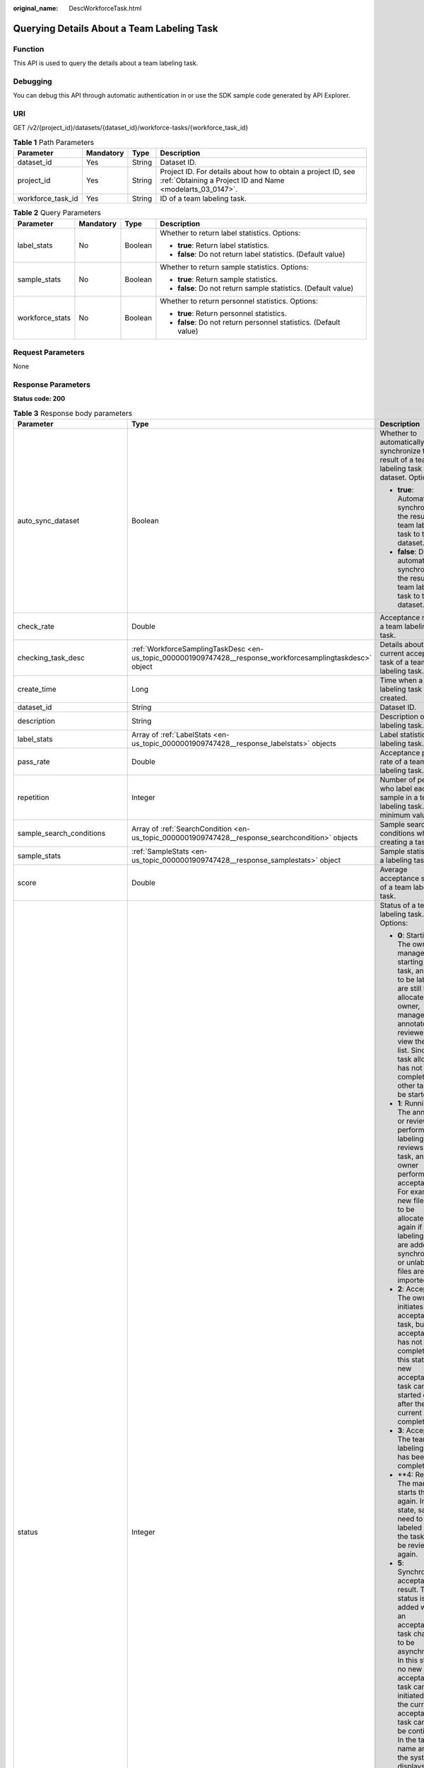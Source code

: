 :original_name: DescWorkforceTask.html

.. _DescWorkforceTask:

Querying Details About a Team Labeling Task
===========================================

Function
--------

This API is used to query the details about a team labeling task.

Debugging
---------

You can debug this API through automatic authentication in or use the SDK sample code generated by API Explorer.

URI
---

GET /v2/{project_id}/datasets/{dataset_id}/workforce-tasks/{workforce_task_id}

.. table:: **Table 1** Path Parameters

   +-------------------+-----------+--------+---------------------------------------------------------------------------------------------------------------------------+
   | Parameter         | Mandatory | Type   | Description                                                                                                               |
   +===================+===========+========+===========================================================================================================================+
   | dataset_id        | Yes       | String | Dataset ID.                                                                                                               |
   +-------------------+-----------+--------+---------------------------------------------------------------------------------------------------------------------------+
   | project_id        | Yes       | String | Project ID. For details about how to obtain a project ID, see :ref:`Obtaining a Project ID and Name <modelarts_03_0147>`. |
   +-------------------+-----------+--------+---------------------------------------------------------------------------------------------------------------------------+
   | workforce_task_id | Yes       | String | ID of a team labeling task.                                                                                               |
   +-------------------+-----------+--------+---------------------------------------------------------------------------------------------------------------------------+

.. table:: **Table 2** Query Parameters

   +-----------------+-----------------+-----------------+-------------------------------------------------------------------+
   | Parameter       | Mandatory       | Type            | Description                                                       |
   +=================+=================+=================+===================================================================+
   | label_stats     | No              | Boolean         | Whether to return label statistics. Options:                      |
   |                 |                 |                 |                                                                   |
   |                 |                 |                 | -  **true**: Return label statistics.                             |
   |                 |                 |                 |                                                                   |
   |                 |                 |                 | -  **false**: Do not return label statistics. (Default value)     |
   +-----------------+-----------------+-----------------+-------------------------------------------------------------------+
   | sample_stats    | No              | Boolean         | Whether to return sample statistics. Options:                     |
   |                 |                 |                 |                                                                   |
   |                 |                 |                 | -  **true**: Return sample statistics.                            |
   |                 |                 |                 |                                                                   |
   |                 |                 |                 | -  **false**: Do not return sample statistics. (Default value)    |
   +-----------------+-----------------+-----------------+-------------------------------------------------------------------+
   | workforce_stats | No              | Boolean         | Whether to return personnel statistics. Options:                  |
   |                 |                 |                 |                                                                   |
   |                 |                 |                 | -  **true**: Return personnel statistics.                         |
   |                 |                 |                 |                                                                   |
   |                 |                 |                 | -  **false**: Do not return personnel statistics. (Default value) |
   +-----------------+-----------------+-----------------+-------------------------------------------------------------------+

Request Parameters
------------------

None

Response Parameters
-------------------

**Status code: 200**

.. table:: **Table 3** Response body parameters

   +--------------------------------+------------------------------------------------------------------------------------------------------------+---------------------------------------------------------------------------------------------------------------------------------------------------------------------------------------------------------------------------------------------------------------------------------------------------------------------------------------------------+
   | Parameter                      | Type                                                                                                       | Description                                                                                                                                                                                                                                                                                                                                       |
   +================================+============================================================================================================+===================================================================================================================================================================================================================================================================================================================================================+
   | auto_sync_dataset              | Boolean                                                                                                    | Whether to automatically synchronize the result of a team labeling task to the dataset. Options:                                                                                                                                                                                                                                                  |
   |                                |                                                                                                            |                                                                                                                                                                                                                                                                                                                                                   |
   |                                |                                                                                                            | -  **true**: Automatically synchronize the result of a team labeling task to the dataset.                                                                                                                                                                                                                                                         |
   |                                |                                                                                                            |                                                                                                                                                                                                                                                                                                                                                   |
   |                                |                                                                                                            | -  **false**: Do not automatically synchronize the result of a team labeling task to the dataset.                                                                                                                                                                                                                                                 |
   +--------------------------------+------------------------------------------------------------------------------------------------------------+---------------------------------------------------------------------------------------------------------------------------------------------------------------------------------------------------------------------------------------------------------------------------------------------------------------------------------------------------+
   | check_rate                     | Double                                                                                                     | Acceptance ratio of a team labeling task.                                                                                                                                                                                                                                                                                                         |
   +--------------------------------+------------------------------------------------------------------------------------------------------------+---------------------------------------------------------------------------------------------------------------------------------------------------------------------------------------------------------------------------------------------------------------------------------------------------------------------------------------------------+
   | checking_task_desc             | :ref:`WorkforceSamplingTaskDesc <en-us_topic_0000001909747428__response_workforcesamplingtaskdesc>` object | Details about the current acceptance task of a team labeling task.                                                                                                                                                                                                                                                                                |
   +--------------------------------+------------------------------------------------------------------------------------------------------------+---------------------------------------------------------------------------------------------------------------------------------------------------------------------------------------------------------------------------------------------------------------------------------------------------------------------------------------------------+
   | create_time                    | Long                                                                                                       | Time when a labeling task is created.                                                                                                                                                                                                                                                                                                             |
   +--------------------------------+------------------------------------------------------------------------------------------------------------+---------------------------------------------------------------------------------------------------------------------------------------------------------------------------------------------------------------------------------------------------------------------------------------------------------------------------------------------------+
   | dataset_id                     | String                                                                                                     | Dataset ID.                                                                                                                                                                                                                                                                                                                                       |
   +--------------------------------+------------------------------------------------------------------------------------------------------------+---------------------------------------------------------------------------------------------------------------------------------------------------------------------------------------------------------------------------------------------------------------------------------------------------------------------------------------------------+
   | description                    | String                                                                                                     | Description of a labeling task.                                                                                                                                                                                                                                                                                                                   |
   +--------------------------------+------------------------------------------------------------------------------------------------------------+---------------------------------------------------------------------------------------------------------------------------------------------------------------------------------------------------------------------------------------------------------------------------------------------------------------------------------------------------+
   | label_stats                    | Array of :ref:`LabelStats <en-us_topic_0000001909747428__response_labelstats>` objects                     | Label statistics of a labeling task.                                                                                                                                                                                                                                                                                                              |
   +--------------------------------+------------------------------------------------------------------------------------------------------------+---------------------------------------------------------------------------------------------------------------------------------------------------------------------------------------------------------------------------------------------------------------------------------------------------------------------------------------------------+
   | pass_rate                      | Double                                                                                                     | Acceptance pass rate of a team labeling task.                                                                                                                                                                                                                                                                                                     |
   +--------------------------------+------------------------------------------------------------------------------------------------------------+---------------------------------------------------------------------------------------------------------------------------------------------------------------------------------------------------------------------------------------------------------------------------------------------------------------------------------------------------+
   | repetition                     | Integer                                                                                                    | Number of persons who label each sample in a team labeling task. The minimum value is **1**.                                                                                                                                                                                                                                                      |
   +--------------------------------+------------------------------------------------------------------------------------------------------------+---------------------------------------------------------------------------------------------------------------------------------------------------------------------------------------------------------------------------------------------------------------------------------------------------------------------------------------------------+
   | sample_search_conditions       | Array of :ref:`SearchCondition <en-us_topic_0000001909747428__response_searchcondition>` objects           | Sample search conditions when creating a task.                                                                                                                                                                                                                                                                                                    |
   +--------------------------------+------------------------------------------------------------------------------------------------------------+---------------------------------------------------------------------------------------------------------------------------------------------------------------------------------------------------------------------------------------------------------------------------------------------------------------------------------------------------+
   | sample_stats                   | :ref:`SampleStats <en-us_topic_0000001909747428__response_samplestats>` object                             | Sample statistics of a labeling task.                                                                                                                                                                                                                                                                                                             |
   +--------------------------------+------------------------------------------------------------------------------------------------------------+---------------------------------------------------------------------------------------------------------------------------------------------------------------------------------------------------------------------------------------------------------------------------------------------------------------------------------------------------+
   | score                          | Double                                                                                                     | Average acceptance score of a team labeling task.                                                                                                                                                                                                                                                                                                 |
   +--------------------------------+------------------------------------------------------------------------------------------------------------+---------------------------------------------------------------------------------------------------------------------------------------------------------------------------------------------------------------------------------------------------------------------------------------------------------------------------------------------------+
   | status                         | Integer                                                                                                    | Status of a team labeling task. Options:                                                                                                                                                                                                                                                                                                          |
   |                                |                                                                                                            |                                                                                                                                                                                                                                                                                                                                                   |
   |                                |                                                                                                            | -  **0**: Starting. The owner or manager is starting the task, and files to be labeled are still being allocated. The owner, manager, annotator, and reviewer can view the task list. Since the task allocation has not been completed, no other task can be started.                                                                             |
   |                                |                                                                                                            |                                                                                                                                                                                                                                                                                                                                                   |
   |                                |                                                                                                            | -  **1**: Running. The annotator or reviewer performs labeling or reviews the task, and the owner performs acceptance. For example, new files need to be allocated again if auto labeling files are added or synchronized, or unlabeled files are imported.                                                                                       |
   |                                |                                                                                                            |                                                                                                                                                                                                                                                                                                                                                   |
   |                                |                                                                                                            | -  **2**: Accepting. The owner initiates an acceptance task, but the acceptance has not been completed. In this state, a new acceptance task can be started only after the current one is completed.                                                                                                                                              |
   |                                |                                                                                                            |                                                                                                                                                                                                                                                                                                                                                   |
   |                                |                                                                                                            | -  **3**: Accepted. The team labeling task has been completed.                                                                                                                                                                                                                                                                                    |
   |                                |                                                                                                            |                                                                                                                                                                                                                                                                                                                                                   |
   |                                |                                                                                                            | -  \**4: Rejected. The manager starts the task again. In this state, samples need to be labeled and the task must be reviewed again.                                                                                                                                                                                                              |
   |                                |                                                                                                            |                                                                                                                                                                                                                                                                                                                                                   |
   |                                |                                                                                                            | -  **5**: Synchronizing acceptance result. This status is added when an acceptance task changes to be asynchronous. In this state, no new acceptance task can be initiated and the current acceptance task cannot be continued. In the task name area, the system displays a message indicating that the acceptance result is being synchronized. |
   |                                |                                                                                                            |                                                                                                                                                                                                                                                                                                                                                   |
   |                                |                                                                                                            | -  **6**: Created. The task has been created by the owner but has not been started. Only the owner and manager can view the task list.                                                                                                                                                                                                            |
   |                                |                                                                                                            |                                                                                                                                                                                                                                                                                                                                                   |
   |                                |                                                                                                            | -  **7**: Acceptance sampling. This status is added when an acceptance task changes to be asynchronous. In this state, no new acceptance task can be initiated and the current acceptance task cannot be continued. In the task name area, the system displays a message indicating that acceptance sampling is in progress.                      |
   +--------------------------------+------------------------------------------------------------------------------------------------------------+---------------------------------------------------------------------------------------------------------------------------------------------------------------------------------------------------------------------------------------------------------------------------------------------------------------------------------------------------+
   | synchronize_auto_labeling_data | Boolean                                                                                                    | Whether to synchronize the auto labeling result of a team labeling task. Options:                                                                                                                                                                                                                                                                 |
   |                                |                                                                                                            |                                                                                                                                                                                                                                                                                                                                                   |
   |                                |                                                                                                            | -  **true**: Synchronize the results to be confirmed to team members after auto labeling is complete.                                                                                                                                                                                                                                             |
   |                                |                                                                                                            |                                                                                                                                                                                                                                                                                                                                                   |
   |                                |                                                                                                            | -  **false**: Do not synchronize the auto labeling results. (Default value)                                                                                                                                                                                                                                                                       |
   +--------------------------------+------------------------------------------------------------------------------------------------------------+---------------------------------------------------------------------------------------------------------------------------------------------------------------------------------------------------------------------------------------------------------------------------------------------------------------------------------------------------+
   | synchronize_data               | Boolean                                                                                                    | Whether to synchronize the added data of a team labeling task. Options:                                                                                                                                                                                                                                                                           |
   |                                |                                                                                                            |                                                                                                                                                                                                                                                                                                                                                   |
   |                                |                                                                                                            | -  **true**: Upload files, synchronize data sources, and synchronize imported unlabeled files to team members.                                                                                                                                                                                                                                    |
   |                                |                                                                                                            |                                                                                                                                                                                                                                                                                                                                                   |
   |                                |                                                                                                            | -  **false**: Do not synchronize the added data. (Default value)                                                                                                                                                                                                                                                                                  |
   +--------------------------------+------------------------------------------------------------------------------------------------------------+---------------------------------------------------------------------------------------------------------------------------------------------------------------------------------------------------------------------------------------------------------------------------------------------------------------------------------------------------+
   | task_id                        | String                                                                                                     | ID of a labeling task.                                                                                                                                                                                                                                                                                                                            |
   +--------------------------------+------------------------------------------------------------------------------------------------------------+---------------------------------------------------------------------------------------------------------------------------------------------------------------------------------------------------------------------------------------------------------------------------------------------------------------------------------------------------+
   | task_name                      | String                                                                                                     | Name of a labeling task.                                                                                                                                                                                                                                                                                                                          |
   +--------------------------------+------------------------------------------------------------------------------------------------------------+---------------------------------------------------------------------------------------------------------------------------------------------------------------------------------------------------------------------------------------------------------------------------------------------------------------------------------------------------+
   | update_time                    | Long                                                                                                       | Time when a labeling task is updated.                                                                                                                                                                                                                                                                                                             |
   +--------------------------------+------------------------------------------------------------------------------------------------------------+---------------------------------------------------------------------------------------------------------------------------------------------------------------------------------------------------------------------------------------------------------------------------------------------------------------------------------------------------+
   | version_id                     | String                                                                                                     | Version ID of the dataset associated with a labeling task.                                                                                                                                                                                                                                                                                        |
   +--------------------------------+------------------------------------------------------------------------------------------------------------+---------------------------------------------------------------------------------------------------------------------------------------------------------------------------------------------------------------------------------------------------------------------------------------------------------------------------------------------------+
   | worker_stats                   | Array of :ref:`WorkerTask <en-us_topic_0000001909747428__response_workertask>` objects                     | Labeling progress statistics on team labeling task members.                                                                                                                                                                                                                                                                                       |
   +--------------------------------+------------------------------------------------------------------------------------------------------------+---------------------------------------------------------------------------------------------------------------------------------------------------------------------------------------------------------------------------------------------------------------------------------------------------------------------------------------------------+
   | workforce_stats                | :ref:`WorkforceStats <en-us_topic_0000001909747428__response_workforcestats>` object                       | Statistics on team labeling task members.                                                                                                                                                                                                                                                                                                         |
   +--------------------------------+------------------------------------------------------------------------------------------------------------+---------------------------------------------------------------------------------------------------------------------------------------------------------------------------------------------------------------------------------------------------------------------------------------------------------------------------------------------------+
   | workforces_config              | :ref:`WorkforcesConfig <en-us_topic_0000001909747428__response_workforcesconfig>` object                   | Team labeling task information: Tasks can be assigned by the team administrator or a specified team.                                                                                                                                                                                                                                              |
   +--------------------------------+------------------------------------------------------------------------------------------------------------+---------------------------------------------------------------------------------------------------------------------------------------------------------------------------------------------------------------------------------------------------------------------------------------------------------------------------------------------------+

.. _en-us_topic_0000001909747428__response_workforcesamplingtaskdesc:

.. table:: **Table 4** WorkforceSamplingTaskDesc

   +-----------------------+--------------------------------------------------------------------------------------+-------------------------------------------------------------------------------------------------------------------------------+
   | Parameter             | Type                                                                                 | Description                                                                                                                   |
   +=======================+======================================================================================+===============================================================================================================================+
   | action                | Integer                                                                              | Acceptance operations. Options:                                                                                               |
   |                       |                                                                                      |                                                                                                                               |
   |                       |                                                                                      | -  **0**: Pass all samples.                                                                                                   |
   |                       |                                                                                      |                                                                                                                               |
   |                       |                                                                                      | -  **1**: Reject all samples.                                                                                                 |
   |                       |                                                                                      |                                                                                                                               |
   |                       |                                                                                      | -  **4**: Pass single-accepted samples and unaccepted samples.                                                                |
   |                       |                                                                                      |                                                                                                                               |
   |                       |                                                                                      | -  **5**: Reject single-rejected samples and unaccepted samples.                                                              |
   +-----------------------+--------------------------------------------------------------------------------------+-------------------------------------------------------------------------------------------------------------------------------+
   | checking_stats        | :ref:`CheckTaskStats <en-us_topic_0000001909747428__response_checktaskstats>` object | Real-time report of acceptance tasks.                                                                                         |
   +-----------------------+--------------------------------------------------------------------------------------+-------------------------------------------------------------------------------------------------------------------------------+
   | checking_task_id      | String                                                                               | ID of the current acceptance task.                                                                                            |
   +-----------------------+--------------------------------------------------------------------------------------+-------------------------------------------------------------------------------------------------------------------------------+
   | overwrite_last_result | Boolean                                                                              | Whether to use the acceptance result to overwrite the labeled result if a sample has been labeled during acceptance. Options: |
   |                       |                                                                                      |                                                                                                                               |
   |                       |                                                                                      | -  **true**: Overwrite the labeled result.                                                                                    |
   |                       |                                                                                      |                                                                                                                               |
   |                       |                                                                                      | -  **false**: Do not overwrite the labeled result. (Default value)                                                            |
   +-----------------------+--------------------------------------------------------------------------------------+-------------------------------------------------------------------------------------------------------------------------------+
   | total_stats           | :ref:`CheckTaskStats <en-us_topic_0000001909747428__response_checktaskstats>` object | Overall report of historical acceptance tasks.                                                                                |
   +-----------------------+--------------------------------------------------------------------------------------+-------------------------------------------------------------------------------------------------------------------------------+

.. _en-us_topic_0000001909747428__response_checktaskstats:

.. table:: **Table 5** CheckTaskStats

   ====================== ======= ====================================
   Parameter              Type    Description
   ====================== ======= ====================================
   accepted_sample_count  Integer Accepted samples.
   checked_sample_count   Integer Checked samples.
   pass_rate              Double  Pass rate of samples.
   rejected_sample_count  Integer Rejected samples.
   sampled_sample_count   Integer Number of sampled samples.
   sampling_num           Integer Samples of an acceptance task.
   sampling_rate          Double  Sampling rate of an acceptance task.
   score                  String  Acceptance score.
   task_id                String  ID of an acceptance task.
   total_sample_count     Integer Total samples.
   total_score            Long    Total acceptance score.
   unchecked_sample_count Integer Unchecked samples.
   ====================== ======= ====================================

.. _en-us_topic_0000001909747428__response_labelstats:

.. table:: **Table 6** LabelStats

   +-----------------------+------------------------------------------------------------------------------------------------+----------------------------------------------------------------------------------------------------------------------------------+
   | Parameter             | Type                                                                                           | Description                                                                                                                      |
   +=======================+================================================================================================+==================================================================================================================================+
   | attributes            | Array of :ref:`LabelAttribute <en-us_topic_0000001909747428__response_labelattribute>` objects | Multi-dimensional attribute of a label. For example, if the label is music, attributes such as style and artist may be included. |
   +-----------------------+------------------------------------------------------------------------------------------------+----------------------------------------------------------------------------------------------------------------------------------+
   | count                 | Integer                                                                                        | Number of labels.                                                                                                                |
   +-----------------------+------------------------------------------------------------------------------------------------+----------------------------------------------------------------------------------------------------------------------------------+
   | name                  | String                                                                                         | Label name.                                                                                                                      |
   +-----------------------+------------------------------------------------------------------------------------------------+----------------------------------------------------------------------------------------------------------------------------------+
   | property              | :ref:`LabelProperty <en-us_topic_0000001909747428__response_labelproperty>` object             | Basic attribute key-value pair of a label, such as color and shortcut keys.                                                      |
   +-----------------------+------------------------------------------------------------------------------------------------+----------------------------------------------------------------------------------------------------------------------------------+
   | sample_count          | Integer                                                                                        | Number of samples containing the label.                                                                                          |
   +-----------------------+------------------------------------------------------------------------------------------------+----------------------------------------------------------------------------------------------------------------------------------+
   | type                  | Integer                                                                                        | Label type. Options:                                                                                                             |
   |                       |                                                                                                |                                                                                                                                  |
   |                       |                                                                                                | -  **0**: image classification                                                                                                   |
   |                       |                                                                                                |                                                                                                                                  |
   |                       |                                                                                                | -  **1**: object detection                                                                                                       |
   |                       |                                                                                                |                                                                                                                                  |
   |                       |                                                                                                | -  **3**: image segmentation                                                                                                     |
   |                       |                                                                                                |                                                                                                                                  |
   |                       |                                                                                                | -  **100**: text classification                                                                                                  |
   |                       |                                                                                                |                                                                                                                                  |
   |                       |                                                                                                | -  **101**: named entity recognition                                                                                             |
   |                       |                                                                                                |                                                                                                                                  |
   |                       |                                                                                                | -  **102**: text triplet relationship                                                                                            |
   |                       |                                                                                                |                                                                                                                                  |
   |                       |                                                                                                | -  **103**: text triplet entity                                                                                                  |
   |                       |                                                                                                |                                                                                                                                  |
   |                       |                                                                                                | -  **200**: sound classification                                                                                                 |
   |                       |                                                                                                |                                                                                                                                  |
   |                       |                                                                                                | -  **201**: speech content                                                                                                       |
   |                       |                                                                                                |                                                                                                                                  |
   |                       |                                                                                                | -  **202**: speech paragraph labeling                                                                                            |
   |                       |                                                                                                |                                                                                                                                  |
   |                       |                                                                                                | -  **600**: video labeling                                                                                                       |
   +-----------------------+------------------------------------------------------------------------------------------------+----------------------------------------------------------------------------------------------------------------------------------+

.. _en-us_topic_0000001909747428__response_labelattribute:

.. table:: **Table 7** LabelAttribute

   +-----------------------+----------------------------------------------------------------------------------------------------------+---------------------------------------------------------------------------------------------------------------+
   | Parameter             | Type                                                                                                     | Description                                                                                                   |
   +=======================+==========================================================================================================+===============================================================================================================+
   | default_value         | String                                                                                                   | Default value of a label attribute.                                                                           |
   +-----------------------+----------------------------------------------------------------------------------------------------------+---------------------------------------------------------------------------------------------------------------+
   | id                    | String                                                                                                   | Label attribute ID. You can query the tag by invoking the tag list.                                           |
   +-----------------------+----------------------------------------------------------------------------------------------------------+---------------------------------------------------------------------------------------------------------------+
   | name                  | String                                                                                                   | Label attribute name. The value contains a maximum of 64 characters and cannot contain the character. <>=&"'. |
   +-----------------------+----------------------------------------------------------------------------------------------------------+---------------------------------------------------------------------------------------------------------------+
   | type                  | String                                                                                                   | Label attribute type. Options:                                                                                |
   |                       |                                                                                                          |                                                                                                               |
   |                       |                                                                                                          | -  **text**: text                                                                                             |
   |                       |                                                                                                          |                                                                                                               |
   |                       |                                                                                                          | -  **select**: single-choice drop-down list                                                                   |
   +-----------------------+----------------------------------------------------------------------------------------------------------+---------------------------------------------------------------------------------------------------------------+
   | values                | Array of :ref:`LabelAttributeValue <en-us_topic_0000001909747428__response_labelattributevalue>` objects | List of label attribute values.                                                                               |
   +-----------------------+----------------------------------------------------------------------------------------------------------+---------------------------------------------------------------------------------------------------------------+

.. _en-us_topic_0000001909747428__response_labelattributevalue:

.. table:: **Table 8** LabelAttributeValue

   ========= ====== =========================
   Parameter Type   Description
   ========= ====== =========================
   id        String Label attribute value ID.
   value     String Label attribute value.
   ========= ====== =========================

.. _en-us_topic_0000001909747428__response_labelproperty:

.. table:: **Table 9** LabelProperty

   +--------------------------+-----------------------+----------------------------------------------------------------------------------------------------------------------------------------------------------------------------------------------------------------+
   | Parameter                | Type                  | Description                                                                                                                                                                                                    |
   +==========================+=======================+================================================================================================================================================================================================================+
   | @modelarts:color         | String                | Default attribute: Label color, which is a hexadecimal code of the color. By default, this parameter is left blank. Example: **#FFFFF0**.                                                                      |
   +--------------------------+-----------------------+----------------------------------------------------------------------------------------------------------------------------------------------------------------------------------------------------------------+
   | @modelarts:default_shape | String                | Default attribute: Default shape of an object detection label (dedicated attribute). By default, this parameter is left blank. Options:                                                                        |
   |                          |                       |                                                                                                                                                                                                                |
   |                          |                       | -  **bndbox**: rectangle                                                                                                                                                                                       |
   |                          |                       |                                                                                                                                                                                                                |
   |                          |                       | -  **polygon**: polygon                                                                                                                                                                                        |
   |                          |                       |                                                                                                                                                                                                                |
   |                          |                       | -  **circle**: circle                                                                                                                                                                                          |
   |                          |                       |                                                                                                                                                                                                                |
   |                          |                       | -  **line**: straight line                                                                                                                                                                                     |
   |                          |                       |                                                                                                                                                                                                                |
   |                          |                       | -  **dashed**: dotted line                                                                                                                                                                                     |
   |                          |                       |                                                                                                                                                                                                                |
   |                          |                       | -  **point**: point                                                                                                                                                                                            |
   |                          |                       |                                                                                                                                                                                                                |
   |                          |                       | -  **polyline**: polyline                                                                                                                                                                                      |
   +--------------------------+-----------------------+----------------------------------------------------------------------------------------------------------------------------------------------------------------------------------------------------------------+
   | @modelarts:from_type     | String                | Default attribute: Type of the head entity in the triplet relationship label. This attribute must be specified when a relationship label is created. This parameter is used only for the text triplet dataset. |
   +--------------------------+-----------------------+----------------------------------------------------------------------------------------------------------------------------------------------------------------------------------------------------------------+
   | @modelarts:rename_to     | String                | Default attribute: The new name of the label.                                                                                                                                                                  |
   +--------------------------+-----------------------+----------------------------------------------------------------------------------------------------------------------------------------------------------------------------------------------------------------+
   | @modelarts:shortcut      | String                | Default attribute: Label shortcut key. By default, this parameter is left blank. For example: **D**.                                                                                                           |
   +--------------------------+-----------------------+----------------------------------------------------------------------------------------------------------------------------------------------------------------------------------------------------------------+
   | @modelarts:to_type       | String                | Default attribute: Type of the tail entity in the triplet relationship label. This attribute must be specified when a relationship label is created. This parameter is used only for the text triplet dataset. |
   +--------------------------+-----------------------+----------------------------------------------------------------------------------------------------------------------------------------------------------------------------------------------------------------+

.. _en-us_topic_0000001909747428__response_searchcondition:

.. table:: **Table 10** SearchCondition

   +-----------------------+----------------------------------------------------------------------------------+------------------------------------------------------------------------------------------------------------------------------------------------------------------------------------------------------------------------------------------------------------------+
   | Parameter             | Type                                                                             | Description                                                                                                                                                                                                                                                      |
   +=======================+==================================================================================+==================================================================================================================================================================================================================================================================+
   | coefficient           | String                                                                           | Filter by coefficient of difficulty.                                                                                                                                                                                                                             |
   +-----------------------+----------------------------------------------------------------------------------+------------------------------------------------------------------------------------------------------------------------------------------------------------------------------------------------------------------------------------------------------------------+
   | frame_in_video        | Integer                                                                          | A frame in the video.                                                                                                                                                                                                                                            |
   +-----------------------+----------------------------------------------------------------------------------+------------------------------------------------------------------------------------------------------------------------------------------------------------------------------------------------------------------------------------------------------------------+
   | hard                  | String                                                                           | Whether a sample is a hard sample. Options:                                                                                                                                                                                                                      |
   |                       |                                                                                  |                                                                                                                                                                                                                                                                  |
   |                       |                                                                                  | -  **0**: non-hard sample                                                                                                                                                                                                                                        |
   |                       |                                                                                  |                                                                                                                                                                                                                                                                  |
   |                       |                                                                                  | -  **1**: hard sample                                                                                                                                                                                                                                            |
   +-----------------------+----------------------------------------------------------------------------------+------------------------------------------------------------------------------------------------------------------------------------------------------------------------------------------------------------------------------------------------------------------+
   | import_origin         | String                                                                           | Filter by data source.                                                                                                                                                                                                                                           |
   +-----------------------+----------------------------------------------------------------------------------+------------------------------------------------------------------------------------------------------------------------------------------------------------------------------------------------------------------------------------------------------------------+
   | kvp                   | String                                                                           | CT dosage, filtered by dosage.                                                                                                                                                                                                                                   |
   +-----------------------+----------------------------------------------------------------------------------+------------------------------------------------------------------------------------------------------------------------------------------------------------------------------------------------------------------------------------------------------------------+
   | label_list            | :ref:`SearchLabels <en-us_topic_0000001909747428__response_searchlabels>` object | Label search criteria.                                                                                                                                                                                                                                           |
   +-----------------------+----------------------------------------------------------------------------------+------------------------------------------------------------------------------------------------------------------------------------------------------------------------------------------------------------------------------------------------------------------+
   | labeler               | String                                                                           | Labeler.                                                                                                                                                                                                                                                         |
   +-----------------------+----------------------------------------------------------------------------------+------------------------------------------------------------------------------------------------------------------------------------------------------------------------------------------------------------------------------------------------------------------+
   | metadata              | :ref:`SearchProp <en-us_topic_0000001909747428__response_searchprop>` object     | Search by sample attribute.                                                                                                                                                                                                                                      |
   +-----------------------+----------------------------------------------------------------------------------+------------------------------------------------------------------------------------------------------------------------------------------------------------------------------------------------------------------------------------------------------------------+
   | parent_sample_id      | String                                                                           | Parent sample ID.                                                                                                                                                                                                                                                |
   +-----------------------+----------------------------------------------------------------------------------+------------------------------------------------------------------------------------------------------------------------------------------------------------------------------------------------------------------------------------------------------------------+
   | sample_dir            | String                                                                           | Directory where data samples are stored (the directory must end with a slash (/)). Only samples in the specified directory are searched for. Recursive search of directories is not supported.                                                                   |
   +-----------------------+----------------------------------------------------------------------------------+------------------------------------------------------------------------------------------------------------------------------------------------------------------------------------------------------------------------------------------------------------------+
   | sample_name           | String                                                                           | Search by sample name, including the file name extension.                                                                                                                                                                                                        |
   +-----------------------+----------------------------------------------------------------------------------+------------------------------------------------------------------------------------------------------------------------------------------------------------------------------------------------------------------------------------------------------------------+
   | sample_time           | String                                                                           | When a sample is added to the dataset, an index is created based on the last modification time (accurate to day) of the sample on OBS. You can search for the sample based on the time. Options:                                                                 |
   |                       |                                                                                  |                                                                                                                                                                                                                                                                  |
   |                       |                                                                                  | -  **month**: Search for samples added from 30 days ago to the current day.                                                                                                                                                                                      |
   |                       |                                                                                  |                                                                                                                                                                                                                                                                  |
   |                       |                                                                                  | -  **day**: Search for samples added from yesterday (one day ago) to the current day.                                                                                                                                                                            |
   |                       |                                                                                  |                                                                                                                                                                                                                                                                  |
   |                       |                                                                                  | -  **yyyyMMdd-yyyyMMdd**: Search for samples added in a specified period (at most 30 days), in the format of **Start date-End date**. For example, **20190901-2019091501** indicates that samples generated from September 1 to September 15, 2019 are searched. |
   +-----------------------+----------------------------------------------------------------------------------+------------------------------------------------------------------------------------------------------------------------------------------------------------------------------------------------------------------------------------------------------------------+
   | score                 | String                                                                           | Search by confidence.                                                                                                                                                                                                                                            |
   +-----------------------+----------------------------------------------------------------------------------+------------------------------------------------------------------------------------------------------------------------------------------------------------------------------------------------------------------------------------------------------------------+
   | slice_thickness       | String                                                                           | DICOM layer thickness. Samples are filtered by layer thickness.                                                                                                                                                                                                  |
   +-----------------------+----------------------------------------------------------------------------------+------------------------------------------------------------------------------------------------------------------------------------------------------------------------------------------------------------------------------------------------------------------+
   | study_date            | String                                                                           | DICOM scanning time.                                                                                                                                                                                                                                             |
   +-----------------------+----------------------------------------------------------------------------------+------------------------------------------------------------------------------------------------------------------------------------------------------------------------------------------------------------------------------------------------------------------+
   | time_in_video         | String                                                                           | A time point in the video.                                                                                                                                                                                                                                       |
   +-----------------------+----------------------------------------------------------------------------------+------------------------------------------------------------------------------------------------------------------------------------------------------------------------------------------------------------------------------------------------------------------+

.. _en-us_topic_0000001909747428__response_searchlabels:

.. table:: **Table 11** SearchLabels

   +-----------------------+------------------------------------------------------------------------------------------+-------------------------------------------------------------------------------------------------------------------------------------------+
   | Parameter             | Type                                                                                     | Description                                                                                                                               |
   +=======================+==========================================================================================+===========================================================================================================================================+
   | labels                | Array of :ref:`SearchLabel <en-us_topic_0000001909747428__response_searchlabel>` objects | List of label search criteria.                                                                                                            |
   +-----------------------+------------------------------------------------------------------------------------------+-------------------------------------------------------------------------------------------------------------------------------------------+
   | op                    | String                                                                                   | If you want to search for multiple labels, **op** must be specified. If you search for only one label, **op** can be left blank. Options: |
   |                       |                                                                                          |                                                                                                                                           |
   |                       |                                                                                          | -  **OR**: OR operation                                                                                                                   |
   |                       |                                                                                          |                                                                                                                                           |
   |                       |                                                                                          | -  **AND**: AND operation                                                                                                                 |
   +-----------------------+------------------------------------------------------------------------------------------+-------------------------------------------------------------------------------------------------------------------------------------------+

.. _en-us_topic_0000001909747428__response_searchlabel:

.. table:: **Table 12** SearchLabel

   +-----------------------+---------------------------+----------------------------------------------------------------------------------------------------------------------------------------------------------------------------------------------------------------------------------------------------------------------------------------+
   | Parameter             | Type                      | Description                                                                                                                                                                                                                                                                            |
   +=======================+===========================+========================================================================================================================================================================================================================================================================================+
   | name                  | String                    | Label name.                                                                                                                                                                                                                                                                            |
   +-----------------------+---------------------------+----------------------------------------------------------------------------------------------------------------------------------------------------------------------------------------------------------------------------------------------------------------------------------------+
   | op                    | String                    | Operation type between multiple attributes. Options:                                                                                                                                                                                                                                   |
   |                       |                           |                                                                                                                                                                                                                                                                                        |
   |                       |                           | -  **OR**: OR operation                                                                                                                                                                                                                                                                |
   |                       |                           |                                                                                                                                                                                                                                                                                        |
   |                       |                           | -  **AND**: AND operation                                                                                                                                                                                                                                                              |
   +-----------------------+---------------------------+----------------------------------------------------------------------------------------------------------------------------------------------------------------------------------------------------------------------------------------------------------------------------------------+
   | property              | Map<String,Array<String>> | Label attribute, which is in the Object format and stores any key-value pairs. **key** indicates the attribute name, and **value** indicates the value list. If **value** is **null**, the search is not performed by value. Otherwise, the search value can be any value in the list. |
   +-----------------------+---------------------------+----------------------------------------------------------------------------------------------------------------------------------------------------------------------------------------------------------------------------------------------------------------------------------------+
   | type                  | Integer                   | Label type. Options:                                                                                                                                                                                                                                                                   |
   |                       |                           |                                                                                                                                                                                                                                                                                        |
   |                       |                           | -  **0**: image classification                                                                                                                                                                                                                                                         |
   |                       |                           |                                                                                                                                                                                                                                                                                        |
   |                       |                           | -  **1**: object detection                                                                                                                                                                                                                                                             |
   |                       |                           |                                                                                                                                                                                                                                                                                        |
   |                       |                           | -  **3**: image segmentation                                                                                                                                                                                                                                                           |
   |                       |                           |                                                                                                                                                                                                                                                                                        |
   |                       |                           | -  **100**: text classification                                                                                                                                                                                                                                                        |
   |                       |                           |                                                                                                                                                                                                                                                                                        |
   |                       |                           | -  **101**: named entity recognition                                                                                                                                                                                                                                                   |
   |                       |                           |                                                                                                                                                                                                                                                                                        |
   |                       |                           | -  **102**: text triplet relationship                                                                                                                                                                                                                                                  |
   |                       |                           |                                                                                                                                                                                                                                                                                        |
   |                       |                           | -  **103**: text triplet entity                                                                                                                                                                                                                                                        |
   |                       |                           |                                                                                                                                                                                                                                                                                        |
   |                       |                           | -  **200**: sound classification                                                                                                                                                                                                                                                       |
   |                       |                           |                                                                                                                                                                                                                                                                                        |
   |                       |                           | -  **201**: speech content                                                                                                                                                                                                                                                             |
   |                       |                           |                                                                                                                                                                                                                                                                                        |
   |                       |                           | -  **202**: speech paragraph labeling                                                                                                                                                                                                                                                  |
   |                       |                           |                                                                                                                                                                                                                                                                                        |
   |                       |                           | -  **600**: video labeling                                                                                                                                                                                                                                                             |
   +-----------------------+---------------------------+----------------------------------------------------------------------------------------------------------------------------------------------------------------------------------------------------------------------------------------------------------------------------------------+

.. _en-us_topic_0000001909747428__response_searchprop:

.. table:: **Table 13** SearchProp

   +-----------------------+---------------------------+-----------------------------------------------------------------------+
   | Parameter             | Type                      | Description                                                           |
   +=======================+===========================+=======================================================================+
   | op                    | String                    | Relationship between attribute values. Options:                       |
   |                       |                           |                                                                       |
   |                       |                           | -  **AND**: AND relationship                                          |
   |                       |                           |                                                                       |
   |                       |                           | -  **OR**: OR relationship                                            |
   +-----------------------+---------------------------+-----------------------------------------------------------------------+
   | props                 | Map<String,Array<String>> | Search criteria of an attribute. Multiple search criteria can be set. |
   +-----------------------+---------------------------+-----------------------------------------------------------------------+

.. _en-us_topic_0000001909747428__response_workertask:

.. table:: **Table 14** WorkerTask

   +-----------------------+--------------------------------------------------------------------------------+-------------------------------------------------------------------------------------+
   | Parameter             | Type                                                                           | Description                                                                         |
   +=======================+================================================================================+=====================================================================================+
   | create_time           | Long                                                                           | Time when a labeling team member's task is created.                                 |
   +-----------------------+--------------------------------------------------------------------------------+-------------------------------------------------------------------------------------+
   | dataset_id            | String                                                                         | ID of a dataset associated with a labeling team member's task.                      |
   +-----------------------+--------------------------------------------------------------------------------+-------------------------------------------------------------------------------------+
   | dataset_type          | Integer                                                                        | Labeling type of a team member's task.                                              |
   +-----------------------+--------------------------------------------------------------------------------+-------------------------------------------------------------------------------------+
   | email                 | String                                                                         | Email address of a labeling team member.                                            |
   +-----------------------+--------------------------------------------------------------------------------+-------------------------------------------------------------------------------------+
   | email_status          | Integer                                                                        | Email notification status of a labeling team member's labeling task. Options:       |
   |                       |                                                                                |                                                                                     |
   |                       |                                                                                | -  **0**: The email has not been sent.                                              |
   |                       |                                                                                |                                                                                     |
   |                       |                                                                                | -  **1**: The email format is incorrect.                                            |
   |                       |                                                                                |                                                                                     |
   |                       |                                                                                | -  **2**: The email address is unreachable.                                         |
   |                       |                                                                                |                                                                                     |
   |                       |                                                                                | -  **3**: The email has been sent.                                                  |
   +-----------------------+--------------------------------------------------------------------------------+-------------------------------------------------------------------------------------+
   | last_notify_time      | Long                                                                           | Timestamp of the latest notification email sent to a labeling team member.          |
   +-----------------------+--------------------------------------------------------------------------------+-------------------------------------------------------------------------------------+
   | pass_rate             | Double                                                                         | Pass rate of task acceptance review for a labeling team member.                     |
   +-----------------------+--------------------------------------------------------------------------------+-------------------------------------------------------------------------------------+
   | role                  | Integer                                                                        | Role of a labeling team member.                                                     |
   +-----------------------+--------------------------------------------------------------------------------+-------------------------------------------------------------------------------------+
   | sample_stats          | :ref:`SampleStats <en-us_topic_0000001909747428__response_samplestats>` object | Sample statistics of a labeling team member's task.                                 |
   +-----------------------+--------------------------------------------------------------------------------+-------------------------------------------------------------------------------------+
   | score                 | Double                                                                         | Average acceptance score of labeling team members' task samples.                    |
   +-----------------------+--------------------------------------------------------------------------------+-------------------------------------------------------------------------------------+
   | task_id               | String                                                                         | Team labeling task ID associated with a member's task.                              |
   +-----------------------+--------------------------------------------------------------------------------+-------------------------------------------------------------------------------------+
   | task_status           | Integer                                                                        | Task status of a labeling team member. Options:                                     |
   |                       |                                                                                |                                                                                     |
   |                       |                                                                                | -  **6**: created                                                                   |
   |                       |                                                                                |                                                                                     |
   |                       |                                                                                | -  **0**: starting                                                                  |
   |                       |                                                                                |                                                                                     |
   |                       |                                                                                | -  **1**: running                                                                   |
   |                       |                                                                                |                                                                                     |
   |                       |                                                                                | -  **2**: under acceptance                                                          |
   |                       |                                                                                |                                                                                     |
   |                       |                                                                                | -  **3**: approved, indicating the team labeling task is complete                   |
   |                       |                                                                                |                                                                                     |
   |                       |                                                                                | -  **4**: rejected, indicating that the task needs to be labeled and reviewed again |
   +-----------------------+--------------------------------------------------------------------------------+-------------------------------------------------------------------------------------+
   | update_time           | Long                                                                           | Time when a labeling team member's task is updated.                                 |
   +-----------------------+--------------------------------------------------------------------------------+-------------------------------------------------------------------------------------+
   | worker_id             | String                                                                         | ID of a labeling team member.                                                       |
   +-----------------------+--------------------------------------------------------------------------------+-------------------------------------------------------------------------------------+
   | workforce_task_name   | String                                                                         | Team labeling task name associated with a member's task.                            |
   +-----------------------+--------------------------------------------------------------------------------+-------------------------------------------------------------------------------------+

.. _en-us_topic_0000001909747428__response_samplestats:

.. table:: **Table 15** SampleStats

   +------------------------------+---------+-----------------------------------------------------------------------------------------------------+
   | Parameter                    | Type    | Description                                                                                         |
   +==============================+=========+=====================================================================================================+
   | accepted_sample_count        | Integer | Number of samples accepted by the owner.                                                            |
   +------------------------------+---------+-----------------------------------------------------------------------------------------------------+
   | auto_annotation_sample_count | Integer | Number of samples to be confirmed after intelligent labeling.                                       |
   +------------------------------+---------+-----------------------------------------------------------------------------------------------------+
   | deleted_sample_count         | Integer | Number of deleted samples.                                                                          |
   +------------------------------+---------+-----------------------------------------------------------------------------------------------------+
   | rejected_sample_count        | Integer | Number of samples that failed to pass the owner acceptance.                                         |
   +------------------------------+---------+-----------------------------------------------------------------------------------------------------+
   | sampled_sample_count         | Integer | Number of samples that are to be accepted by the owner and sampled.                                 |
   +------------------------------+---------+-----------------------------------------------------------------------------------------------------+
   | total_sample_count           | Integer | Total number of samples.                                                                            |
   +------------------------------+---------+-----------------------------------------------------------------------------------------------------+
   | unannotated_sample_count     | Integer | Number of unlabeled samples.                                                                        |
   +------------------------------+---------+-----------------------------------------------------------------------------------------------------+
   | uncheck_sample_count         | Integer | Number of samples that have been approved by the reviewer and are to be accepted by the owner.      |
   +------------------------------+---------+-----------------------------------------------------------------------------------------------------+
   | unreviewed_sample_count      | Integer | Number of samples that have been labeled by the labeler but have not been reviewed by the reviewer. |
   +------------------------------+---------+-----------------------------------------------------------------------------------------------------+

.. _en-us_topic_0000001909747428__response_workforcestats:

.. table:: **Table 16** WorkforceStats

   +-----------------+---------+----------------------------------------------------+
   | Parameter       | Type    | Description                                        |
   +=================+=========+====================================================+
   | labeler_count   | Integer | Number of annotators. The value cannot exceed 100. |
   +-----------------+---------+----------------------------------------------------+
   | reviewer_count  | Integer | Number of reviewers. The value cannot exceed 100.  |
   +-----------------+---------+----------------------------------------------------+
   | workforce_count | Integer | Number of teams.                                   |
   +-----------------+---------+----------------------------------------------------+

.. _en-us_topic_0000001909747428__response_workforcesconfig:

.. table:: **Table 17** WorkforcesConfig

   +------------+--------------------------------------------------------------------------------------------------+--------------------------------------------+
   | Parameter  | Type                                                                                             | Description                                |
   +============+==================================================================================================+============================================+
   | agency     | String                                                                                           | Administrator                              |
   +------------+--------------------------------------------------------------------------------------------------+--------------------------------------------+
   | workforces | Array of :ref:`WorkforceConfig <en-us_topic_0000001909747428__response_workforceconfig>` objects | List of teams that execute labeling tasks. |
   +------------+--------------------------------------------------------------------------------------------------+--------------------------------------------+

.. _en-us_topic_0000001909747428__response_workforceconfig:

.. table:: **Table 18** WorkforceConfig

   +----------------+--------------------------------------------------------------------------------+---------------------------------------------------------------------------------------------------------------------------------+
   | Parameter      | Type                                                                           | Description                                                                                                                     |
   +================+================================================================================+=================================================================================================================================+
   | workers        | Array of :ref:`Worker <en-us_topic_0000001909747428__response_worker>` objects | List of labeling team members.                                                                                                  |
   +----------------+--------------------------------------------------------------------------------+---------------------------------------------------------------------------------------------------------------------------------+
   | workforce_id   | String                                                                         | ID of a labeling team.                                                                                                          |
   +----------------+--------------------------------------------------------------------------------+---------------------------------------------------------------------------------------------------------------------------------+
   | workforce_name | String                                                                         | Name of a labeling team. The value contains 0 to 1024 characters and does not support the following special characters: !<>=&"' |
   +----------------+--------------------------------------------------------------------------------+---------------------------------------------------------------------------------------------------------------------------------+

.. _en-us_topic_0000001909747428__response_worker:

.. table:: **Table 19** Worker

   +-----------------------+-----------------------+----------------------------------------------------------------------------------------------------------------------------------------------+
   | Parameter             | Type                  | Description                                                                                                                                  |
   +=======================+=======================+==============================================================================================================================================+
   | create_time           | Long                  | Creation time.                                                                                                                               |
   +-----------------------+-----------------------+----------------------------------------------------------------------------------------------------------------------------------------------+
   | description           | String                | Labeling team member description. The value contains 0 to 256 characters and does not support the following special characters: ``^!<>=&"'`` |
   +-----------------------+-----------------------+----------------------------------------------------------------------------------------------------------------------------------------------+
   | email                 | String                | Email address of a labeling team member.                                                                                                     |
   +-----------------------+-----------------------+----------------------------------------------------------------------------------------------------------------------------------------------+
   | role                  | Integer               | Role. Options:                                                                                                                               |
   |                       |                       |                                                                                                                                              |
   |                       |                       | -  **0**: labeling personnel                                                                                                                 |
   |                       |                       |                                                                                                                                              |
   |                       |                       | -  **1**: reviewer                                                                                                                           |
   |                       |                       |                                                                                                                                              |
   |                       |                       | -  **2**: team administrator                                                                                                                 |
   |                       |                       |                                                                                                                                              |
   |                       |                       | -  **3**: dataset owner                                                                                                                      |
   +-----------------------+-----------------------+----------------------------------------------------------------------------------------------------------------------------------------------+
   | status                | Integer               | Current login status of a labeling team member. Options:                                                                                     |
   |                       |                       |                                                                                                                                              |
   |                       |                       | -  **0**: The invitation email has not been sent.                                                                                            |
   |                       |                       |                                                                                                                                              |
   |                       |                       | -  **1**: The invitation email has been sent but the user has not logged in.                                                                 |
   |                       |                       |                                                                                                                                              |
   |                       |                       | -  **2**: The user has logged in.                                                                                                            |
   |                       |                       |                                                                                                                                              |
   |                       |                       | -  **3**: The labeling team member has been deleted.                                                                                         |
   +-----------------------+-----------------------+----------------------------------------------------------------------------------------------------------------------------------------------+
   | update_time           | Long                  | Update time.                                                                                                                                 |
   +-----------------------+-----------------------+----------------------------------------------------------------------------------------------------------------------------------------------+
   | worker_id             | String                | ID of a labeling team member.                                                                                                                |
   +-----------------------+-----------------------+----------------------------------------------------------------------------------------------------------------------------------------------+
   | workforce_id          | String                | ID of a labeling team.                                                                                                                       |
   +-----------------------+-----------------------+----------------------------------------------------------------------------------------------------------------------------------------------+

Example Requests
----------------

Querying Details About a Team Labeling Task

.. code-block:: text

   GET https://{endpoint}/v2/{project_id}/datasets/{dataset_id}/workforce-tasks/{workforce_task_id}

Example Responses
-----------------

**Status code: 200**

OK

.. code-block::

   {
     "dataset_id" : "WxCREuCkBSAlQr9xrde",
     "task_id" : "iYZx7gScPUozOXner9k",
     "task_name" : "task-e63f",
     "status" : 1,
     "create_time" : 1606184400278,
     "update_time" : 1606184400278,
     "repetition" : 1,
     "workforces_config" : {
       "workforces" : [ {
         "workforce_id" : "q3ZFSwORu1ztKljDLYQ",
         "workers" : [ {
           "email" : "xxx@xxx.com",
           "worker_id" : "afdda13895bc66322ffbf36ae833bcf0",
           "role" : 0
         } ]
       } ]
     },
     "synchronize_data" : false,
     "synchronize_auto_labeling_data" : false,
     "workforce_stats" : {
       "workforce_count" : 1,
       "labeler_count" : 1,
       "reviewer_count" : 0
     },
     "sample_stats" : {
       "total_sample_count" : 317,
       "unannotated_sample_count" : 310,
       "unreviewed_sample_count" : 0,
       "uncheck_sample_count" : 0,
       "sampled_sample_count" : 0,
       "rejected_sample_count" : 0,
       "accepted_sample_count" : 7,
       "auto_annotation_sample_count" : 0
     },
     "checking_task_desc" : {
       "checking_task_id" : "onSbri2oqYOmDjDyW17",
       "action" : 0,
       "overwrite_last_result" : false
     },
     "auto_sync_dataset" : true,
     "worker_stats" : [ {
       "email" : "xxx@xxx.com",
       "worker_id" : "afdda13895bc66322ffbf36ae833bcf0",
       "role" : 0,
       "task_id" : "iYZx7gScPUozOXner9k",
       "workforce_task_name" : "task-e63f",
       "dataset_id" : "WxCREuCkBSAlQr9xrde",
       "sample_stats" : {
         "total_sample_count" : 317,
         "unannotated_sample_count" : 310,
         "unreviewed_sample_count" : 0,
         "uncheck_sample_count" : 0,
         "sampled_sample_count" : 0,
         "rejected_sample_count" : 0,
         "accepted_sample_count" : 7,
         "auto_annotation_sample_count" : 0
       },
       "create_time" : 1606184400278,
       "update_time" : 1606184795050,
       "email_status" : 3,
       "last_notify_time" : 0
     } ]
   }

Status Codes
------------

=========== ============
Status Code Description
=========== ============
200         OK
401         Unauthorized
403         Forbidden
404         Not Found
=========== ============

Error Codes
-----------

See :ref:`Error Codes <modelarts_03_0095>`.

